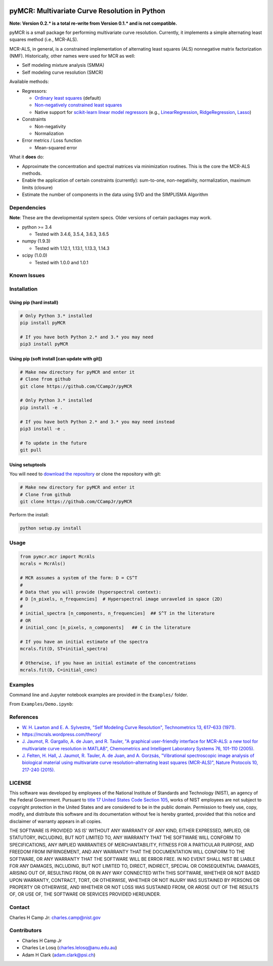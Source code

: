.. -*- mode: rst -*-

.. image:: https://img.shields.io/travis/CCampJr/pyMCR/0.2.X.svg
    :alt: Travis branch
    :target: https://travis-ci.org/CCampJr/pyMCR

.. image:: https://ci.appveyor.com/api/projects/status/ajld1bj7jo4oweio/branch/0.2.X?svg=true
    :alt: AppVeyor branch
    :target: https://ci.appveyor.com/project/CCampJr/pyMCR

.. image:: https://img.shields.io/codecov/c/github/CCampJr/pyMCR/0.2.X.svg
    :alt: Codecov branch
    :target: https://codecov.io/gh/CCampJr/pyMCR

.. image:: https://img.shields.io/pypi/pyversions/pyMCR.svg
    :alt: PyPI - Python Version
    :target: https://pypi.org/project/pyMCR/

.. image:: https://img.shields.io/pypi/v/pyMCR.svg
    :alt: PyPI
    :target: https://pypi.org/project/pyMCR/

.. image:: https://img.shields.io/badge/License-NIST%20Public%20Domain-green.svg
    :alt: NIST Public Domain
    :target: https://github.com/CCampJr/pyMCR/blob/master/LICENSE.md

pyMCR: Multivariate Curve Resolution in Python
===============================================================

**Note: Version 0.2.* is a total re-write from Version 0.1.* and is not
compatible.**

pyMCR is a small package for performing multivariate curve resolution.
Currently, it implements a simple alternating least squares method
(i.e., MCR-ALS).

MCR-ALS, in general, is a constrained implementation of alternating
least squares (ALS) nonnegative matrix factorization (NMF). Historically,
other names were used for MCR as well:

-   Self modeling mixture analysis (SMMA)
-   Self modeling curve resolution (SMCR)

Available methods:

-   Regressors:

    -   `Ordinary least squares <https://docs.scipy.org/doc/scipy/reference/generated/scipy.linalg.lstsq.html>`_ (default)
    -   `Non-negatively constrained least squares 
        <https://docs.scipy.org/doc/scipy/reference/generated/scipy.optimize.nnls.html>`_
    -   Native support for `scikit-learn linear model regressors 
        <http://scikit-learn.org/stable/modules/linear_model.html>`_
        (e.g., `LinearRegression <http://scikit-learn.org/stable/modules/linear_model.html#ordinary-least-squares>`_, 
        `RidgeRegression <http://scikit-learn.org/stable/modules/linear_model.html#ridge-regression>`_, 
        `Lasso <http://scikit-learn.org/stable/modules/linear_model.html#lasso>`_)

-   Constraints

    -   Non-negativity
    -   Normalization

-   Error metrics / Loss function

    -   Mean-squared error

What it **does** do:

-   Approximate the concentration and spectral matrices via minimization routines. 
    This is the core the MCR-ALS methods.
-   Enable the application of certain constraints (currently): sum-to-one, 
    non-negativity, normalization, maximum limits (closure)
-   Estimate the number of components in the data using SVD and the SIMPLISMA Algorithm

Dependencies
------------

**Note**: These are the developmental system specs. Older versions of certain
packages may work.

-   python >= 3.4
    
    - Tested with 3.4.6, 3.5.4, 3.6.3, 3.6.5

-   numpy (1.9.3)
    
    - Tested with 1.12.1, 1.13.1, 1.13.3, 1.14.3

-   scipy (1.0.0)

    - Tested with 1.0.0 and 1.0.1

Known Issues
------------


Installation
------------

Using pip (hard install)
~~~~~~~~~~~~~~~~~~~~~~~~

.. code::

    # Only Python 3.* installed
    pip install pyMCR

    # If you have both Python 2.* and 3.* you may need
    pip3 install pyMCR

Using pip (soft install [can update with git])
~~~~~~~~~~~~~~~~~~~~~~~~~~~~~~~~~~~~~~~~~~~~~~

.. code::
    
    # Make new directory for pyMCR and enter it
    # Clone from github
    git clone https://github.com/CCampJr/pyMCR

    # Only Python 3.* installed
    pip install -e .

    # If you have both Python 2.* and 3.* you may need instead
    pip3 install -e .

    # To update in the future
    git pull

Using setuptools
~~~~~~~~~~~~~~~~

You will need to `download the repository <https://github.com/CCampJr/pyMCR>`_
or clone the repository with git:

.. code::
    
    # Make new directory for pyMCR and enter it
    # Clone from github
    git clone https://github.com/CCampJr/pyMCR

Perform the install:

.. code::

    python setup.py install

Usage
-----

.. code:: python

    from pymcr.mcr import McrAls
    mcrals = McrAls()
    
    # MCR assumes a system of the form: D = CS^T
    #
    # Data that you will provide (hyperspectral context):
    # D [n_pixels, n_frequencies]  # Hyperspectral image unraveled in space (2D)
    #
    # initial_spectra [n_components, n_frequencies]  ## S^T in the literature
    # OR
    # initial_conc [n_pixels, n_components]   ## C in the literature

    # If you have an initial estimate of the spectra
    mcrals.fit(D, ST=initial_spectra)

    # Otherwise, if you have an initial estimate of the concentrations
    mcrals.fit(D, C=initial_conc)

Examples
--------

Command line and Jupyter notebook examples are provided in the ``Examples/`` folder.

From ``Examples/Demo.ipynb``:

.. image:: ./Examples/mcr_spectra_retr.png

.. image:: ./Examples/mcr_conc_retr.png
    
References
----------

-   `W. H. Lawton and E. A. Sylvestre, "Self Modeling Curve Resolution", 
    Technometrics 13, 617–633 (1971). <https://www.jstor.org/stable/1267173>`_
-   https://mcrals.wordpress.com/theory/
-   `J. Jaumot, R. Gargallo, A. de Juan, and R. Tauler, "A graphical user-friendly 
    interface for MCR-ALS: a new tool for multivariate curve resolution in
    MATLAB", Chemometrics and Intelligent Laboratory Systems 76, 101-110 
    (2005). <http://www.sciencedirect.com/science/article/pii/S0169743904002874>`_
-   `J. Felten, H. Hall, J. Jaumot, R. Tauler, A. de Juan, and A. Gorzsás, 
    "Vibrational spectroscopic image analysis of biological material using 
    multivariate curve resolution–alternating least squares (MCR-ALS)", Nature Protocols 
    10, 217-240 (2015). <https://www.nature.com/articles/nprot.2015.008>`_
    

LICENSE
----------
This software was developed by employees of the National Institute of Standards 
and Technology (NIST), an agency of the Federal Government. Pursuant to 
`title 17 United States Code Section 105 <http://www.copyright.gov/title17/92chap1.html#105>`_, 
works of NIST employees are not subject to copyright protection in the United States and are 
considered to be in the public domain. Permission to freely use, copy, modify, 
and distribute this software and its documentation without fee is hereby granted, 
provided that this notice and disclaimer of warranty appears in all copies.

THE SOFTWARE IS PROVIDED 'AS IS' WITHOUT ANY WARRANTY OF ANY KIND, EITHER 
EXPRESSED, IMPLIED, OR STATUTORY, INCLUDING, BUT NOT LIMITED TO, ANY WARRANTY 
THAT THE SOFTWARE WILL CONFORM TO SPECIFICATIONS, ANY IMPLIED WARRANTIES OF 
MERCHANTABILITY, FITNESS FOR A PARTICULAR PURPOSE, AND FREEDOM FROM INFRINGEMENT, 
AND ANY WARRANTY THAT THE DOCUMENTATION WILL CONFORM TO THE SOFTWARE, OR ANY 
WARRANTY THAT THE SOFTWARE WILL BE ERROR FREE. IN NO EVENT SHALL NIST BE LIABLE 
FOR ANY DAMAGES, INCLUDING, BUT NOT LIMITED TO, DIRECT, INDIRECT, SPECIAL OR 
CONSEQUENTIAL DAMAGES, ARISING OUT OF, RESULTING FROM, OR IN ANY WAY CONNECTED 
WITH THIS SOFTWARE, WHETHER OR NOT BASED UPON WARRANTY, CONTRACT, TORT, OR 
OTHERWISE, WHETHER OR NOT INJURY WAS SUSTAINED BY PERSONS OR PROPERTY OR 
OTHERWISE, AND WHETHER OR NOT LOSS WAS SUSTAINED FROM, OR AROSE OUT OF THE 
RESULTS OF, OR USE OF, THE SOFTWARE OR SERVICES PROVIDED HEREUNDER.

Contact
-------
Charles H Camp Jr: `charles.camp@nist.gov <mailto:charles.camp@nist.gov>`_

Contributors
-------------

-   Charles H Camp Jr
-   Charles Le Losq (charles.lelosq@anu.edu.au)
-   Adam H Clark (adam.clark@psi.ch)
